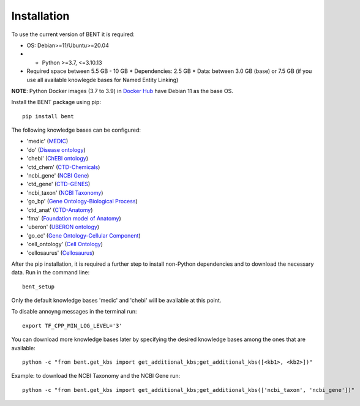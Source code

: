 Installation
============

To use the current version of BENT it is required: 

*  OS: Debian>=11/Ubuntu>=20.04

*  *  Python >=3.7, <=3.10.13

*  Required space between 5.5 GB - 10 GB 
   * Dependencies: 2.5 GB 
   * Data: between 3.0 GB (base) or 7.5 GB (if you use all available knowlegde bases for Named Entity Linking)

**NOTE**: Python Docker images (3.7 to 3.9) in `Docker Hub <https://hub.docker.com/_/python>`__ have Debian 11 as the base OS.


Install the BENT package using pip:

::

   pip install bent


The following knowledge bases can be configured:

* 'medic' (`MEDIC <http://ctdbase.org/>`__)

* 'do' (`Disease ontology <https://disease-ontology.org/>`__)

* 'chebi' (`ChEBI ontology <https://www.ebi.ac.uk/chebi/>`__) 

* 'ctd_chem' (`CTD-Chemicals <http://ctdbase.org/>`__)

* 'ncbi_gene' (`NCBI Gene <https://www.ncbi.nlm.nih.gov/gene/>`__)

* 'ctd_gene' (`CTD-GENES <http://ctdbase.org/>`__)

* 'ncbi_taxon' (`NCBI Taxonomy <https://www.ncbi.nlm.nih.gov/taxonomy>`__)

* 'go_bp' (`Gene Ontology-Biological Process <http://geneontology.org/>`__)

* 'ctd_anat' (`CTD-Anatomy <http://ctdbase.org/>`__)

* 'fma' (`Foundation model of Anatomy <http://sig.biostr.washington.edu/projects/fm/AboutFM.html>`__)

* 'uberon' (`UBERON ontology <http://obophenotype.github.io/uberon/>`__)

* 'go_cc' (`Gene Ontology-Cellular Component <http://geneontology.org/>`__)

* 'cell_ontology' (`Cell Ontology <https://cell-ontology.github.io/>`__)

* 'cellosaurus' (`Cellosaurus <https://www.cellosaurus.org/>`__)


After the pip installation, it is required a further step to install non-Python dependencies and to download the necessary data. Run in the command line:

::

   bent_setup


Only the default knowledge bases 'medic' and 'chebi' will be available at this point.


To disable annoyng messages in the terminal run:

::

   export TF_CPP_MIN_LOG_LEVEL='3'


You can download more knowledge bases later by specifying the desired knowledge bases among the ones that are available:

::

   python -c "from bent.get_kbs import get_additional_kbs;get_additional_kbs([<kb1>, <kb2>])"

Example: to download the NCBI Taxonomy and the NCBI Gene run: 

::

      python -c "from bent.get_kbs import get_additional_kbs;get_additional_kbs(['ncbi_taxon', 'ncbi_gene'])"

